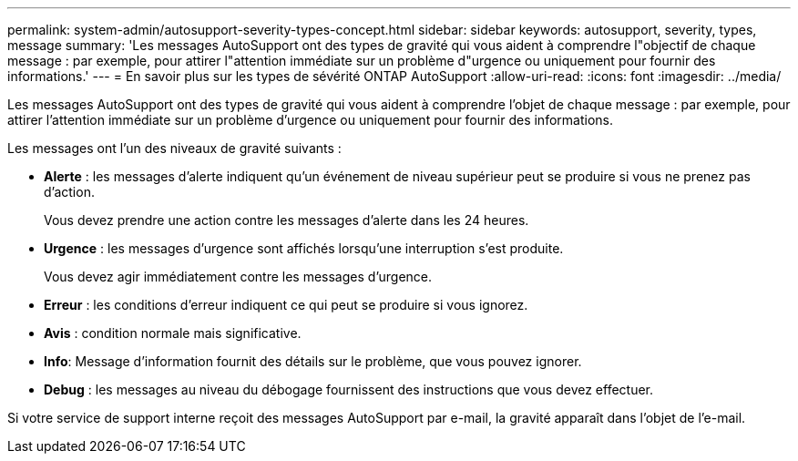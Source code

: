 ---
permalink: system-admin/autosupport-severity-types-concept.html 
sidebar: sidebar 
keywords: autosupport, severity, types, message 
summary: 'Les messages AutoSupport ont des types de gravité qui vous aident à comprendre l"objectif de chaque message : par exemple, pour attirer l"attention immédiate sur un problème d"urgence ou uniquement pour fournir des informations.' 
---
= En savoir plus sur les types de sévérité ONTAP AutoSupport
:allow-uri-read: 
:icons: font
:imagesdir: ../media/


[role="lead"]
Les messages AutoSupport ont des types de gravité qui vous aident à comprendre l'objet de chaque message : par exemple, pour attirer l'attention immédiate sur un problème d'urgence ou uniquement pour fournir des informations.

Les messages ont l'un des niveaux de gravité suivants :

* *Alerte* : les messages d'alerte indiquent qu'un événement de niveau supérieur peut se produire si vous ne prenez pas d'action.
+
Vous devez prendre une action contre les messages d'alerte dans les 24 heures.

* *Urgence* : les messages d'urgence sont affichés lorsqu'une interruption s'est produite.
+
Vous devez agir immédiatement contre les messages d'urgence.

* *Erreur* : les conditions d'erreur indiquent ce qui peut se produire si vous ignorez.
* *Avis* : condition normale mais significative.
* *Info*: Message d'information fournit des détails sur le problème, que vous pouvez ignorer.
* *Debug* : les messages au niveau du débogage fournissent des instructions que vous devez effectuer.


Si votre service de support interne reçoit des messages AutoSupport par e-mail, la gravité apparaît dans l'objet de l'e-mail.
